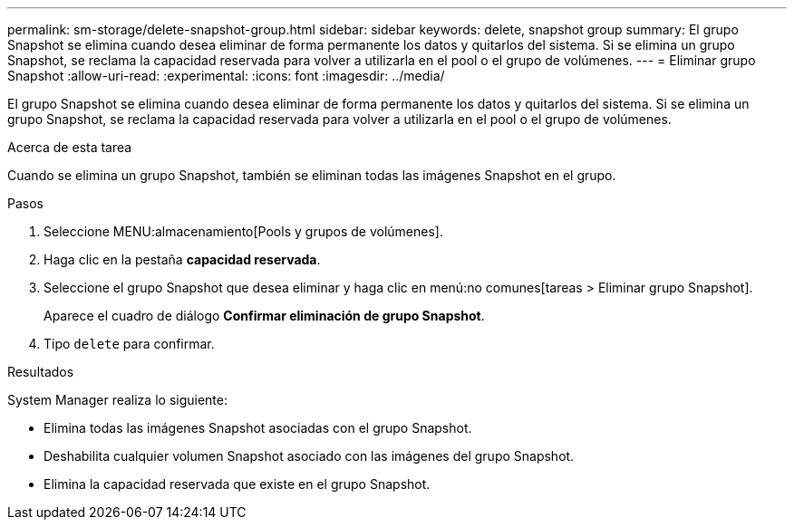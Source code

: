 ---
permalink: sm-storage/delete-snapshot-group.html 
sidebar: sidebar 
keywords: delete, snapshot group 
summary: El grupo Snapshot se elimina cuando desea eliminar de forma permanente los datos y quitarlos del sistema. Si se elimina un grupo Snapshot, se reclama la capacidad reservada para volver a utilizarla en el pool o el grupo de volúmenes. 
---
= Eliminar grupo Snapshot
:allow-uri-read: 
:experimental: 
:icons: font
:imagesdir: ../media/


[role="lead"]
El grupo Snapshot se elimina cuando desea eliminar de forma permanente los datos y quitarlos del sistema. Si se elimina un grupo Snapshot, se reclama la capacidad reservada para volver a utilizarla en el pool o el grupo de volúmenes.

.Acerca de esta tarea
Cuando se elimina un grupo Snapshot, también se eliminan todas las imágenes Snapshot en el grupo.

.Pasos
. Seleccione MENU:almacenamiento[Pools y grupos de volúmenes].
. Haga clic en la pestaña *capacidad reservada*.
. Seleccione el grupo Snapshot que desea eliminar y haga clic en menú:no comunes[tareas > Eliminar grupo Snapshot].
+
Aparece el cuadro de diálogo *Confirmar eliminación de grupo Snapshot*.

. Tipo `delete` para confirmar.


.Resultados
System Manager realiza lo siguiente:

* Elimina todas las imágenes Snapshot asociadas con el grupo Snapshot.
* Deshabilita cualquier volumen Snapshot asociado con las imágenes del grupo Snapshot.
* Elimina la capacidad reservada que existe en el grupo Snapshot.

